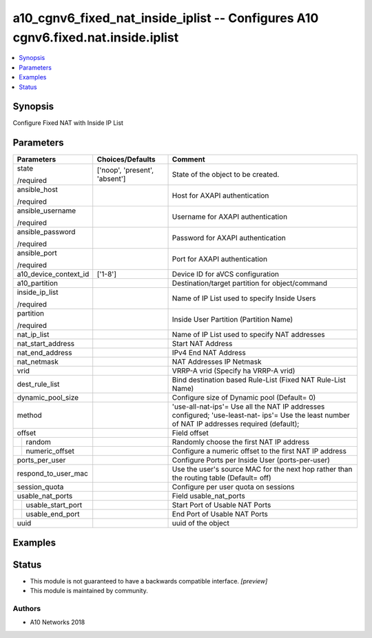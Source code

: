 .. _a10_cgnv6_fixed_nat_inside_iplist_module:


a10_cgnv6_fixed_nat_inside_iplist -- Configures A10 cgnv6.fixed.nat.inside.iplist
=================================================================================

.. contents::
   :local:
   :depth: 1


Synopsis
--------

Configure Fixed NAT with Inside IP List






Parameters
----------

+-----------------------+-------------------------------+------------------------------------------------------------------------------------------------------------------------------------------------+
| Parameters            | Choices/Defaults              | Comment                                                                                                                                        |
|                       |                               |                                                                                                                                                |
|                       |                               |                                                                                                                                                |
+=======================+===============================+================================================================================================================================================+
| state                 | ['noop', 'present', 'absent'] | State of the object to be created.                                                                                                             |
|                       |                               |                                                                                                                                                |
| /required             |                               |                                                                                                                                                |
+-----------------------+-------------------------------+------------------------------------------------------------------------------------------------------------------------------------------------+
| ansible_host          |                               | Host for AXAPI authentication                                                                                                                  |
|                       |                               |                                                                                                                                                |
| /required             |                               |                                                                                                                                                |
+-----------------------+-------------------------------+------------------------------------------------------------------------------------------------------------------------------------------------+
| ansible_username      |                               | Username for AXAPI authentication                                                                                                              |
|                       |                               |                                                                                                                                                |
| /required             |                               |                                                                                                                                                |
+-----------------------+-------------------------------+------------------------------------------------------------------------------------------------------------------------------------------------+
| ansible_password      |                               | Password for AXAPI authentication                                                                                                              |
|                       |                               |                                                                                                                                                |
| /required             |                               |                                                                                                                                                |
+-----------------------+-------------------------------+------------------------------------------------------------------------------------------------------------------------------------------------+
| ansible_port          |                               | Port for AXAPI authentication                                                                                                                  |
|                       |                               |                                                                                                                                                |
| /required             |                               |                                                                                                                                                |
+-----------------------+-------------------------------+------------------------------------------------------------------------------------------------------------------------------------------------+
| a10_device_context_id | ['1-8']                       | Device ID for aVCS configuration                                                                                                               |
|                       |                               |                                                                                                                                                |
|                       |                               |                                                                                                                                                |
+-----------------------+-------------------------------+------------------------------------------------------------------------------------------------------------------------------------------------+
| a10_partition         |                               | Destination/target partition for object/command                                                                                                |
|                       |                               |                                                                                                                                                |
|                       |                               |                                                                                                                                                |
+-----------------------+-------------------------------+------------------------------------------------------------------------------------------------------------------------------------------------+
| inside_ip_list        |                               | Name of IP List used to specify Inside Users                                                                                                   |
|                       |                               |                                                                                                                                                |
| /required             |                               |                                                                                                                                                |
+-----------------------+-------------------------------+------------------------------------------------------------------------------------------------------------------------------------------------+
| partition             |                               | Inside User Partition (Partition Name)                                                                                                         |
|                       |                               |                                                                                                                                                |
| /required             |                               |                                                                                                                                                |
+-----------------------+-------------------------------+------------------------------------------------------------------------------------------------------------------------------------------------+
| nat_ip_list           |                               | Name of IP List used to specify NAT addresses                                                                                                  |
|                       |                               |                                                                                                                                                |
|                       |                               |                                                                                                                                                |
+-----------------------+-------------------------------+------------------------------------------------------------------------------------------------------------------------------------------------+
| nat_start_address     |                               | Start NAT Address                                                                                                                              |
|                       |                               |                                                                                                                                                |
|                       |                               |                                                                                                                                                |
+-----------------------+-------------------------------+------------------------------------------------------------------------------------------------------------------------------------------------+
| nat_end_address       |                               | IPv4 End NAT Address                                                                                                                           |
|                       |                               |                                                                                                                                                |
|                       |                               |                                                                                                                                                |
+-----------------------+-------------------------------+------------------------------------------------------------------------------------------------------------------------------------------------+
| nat_netmask           |                               | NAT Addresses IP Netmask                                                                                                                       |
|                       |                               |                                                                                                                                                |
|                       |                               |                                                                                                                                                |
+-----------------------+-------------------------------+------------------------------------------------------------------------------------------------------------------------------------------------+
| vrid                  |                               | VRRP-A vrid (Specify ha VRRP-A vrid)                                                                                                           |
|                       |                               |                                                                                                                                                |
|                       |                               |                                                                                                                                                |
+-----------------------+-------------------------------+------------------------------------------------------------------------------------------------------------------------------------------------+
| dest_rule_list        |                               | Bind destination based Rule-List (Fixed NAT Rule-List Name)                                                                                    |
|                       |                               |                                                                                                                                                |
|                       |                               |                                                                                                                                                |
+-----------------------+-------------------------------+------------------------------------------------------------------------------------------------------------------------------------------------+
| dynamic_pool_size     |                               | Configure size of Dynamic pool (Default= 0)                                                                                                    |
|                       |                               |                                                                                                                                                |
|                       |                               |                                                                                                                                                |
+-----------------------+-------------------------------+------------------------------------------------------------------------------------------------------------------------------------------------+
| method                |                               | 'use-all-nat-ips'= Use all the NAT IP addresses configured; 'use-least-nat- ips'= Use the least number of NAT IP addresses required (default); |
|                       |                               |                                                                                                                                                |
|                       |                               |                                                                                                                                                |
+-----------------------+-------------------------------+------------------------------------------------------------------------------------------------------------------------------------------------+
| offset                |                               | Field offset                                                                                                                                   |
|                       |                               |                                                                                                                                                |
|                       |                               |                                                                                                                                                |
+---+-------------------+-------------------------------+------------------------------------------------------------------------------------------------------------------------------------------------+
|   | random            |                               | Randomly choose the first NAT IP address                                                                                                       |
|   |                   |                               |                                                                                                                                                |
|   |                   |                               |                                                                                                                                                |
+---+-------------------+-------------------------------+------------------------------------------------------------------------------------------------------------------------------------------------+
|   | numeric_offset    |                               | Configure a numeric offset to the first NAT IP address                                                                                         |
|   |                   |                               |                                                                                                                                                |
|   |                   |                               |                                                                                                                                                |
+---+-------------------+-------------------------------+------------------------------------------------------------------------------------------------------------------------------------------------+
| ports_per_user        |                               | Configure Ports per Inside User (ports-per-user)                                                                                               |
|                       |                               |                                                                                                                                                |
|                       |                               |                                                                                                                                                |
+-----------------------+-------------------------------+------------------------------------------------------------------------------------------------------------------------------------------------+
| respond_to_user_mac   |                               | Use the user's source MAC for the next hop rather than the routing table (Default= off)                                                        |
|                       |                               |                                                                                                                                                |
|                       |                               |                                                                                                                                                |
+-----------------------+-------------------------------+------------------------------------------------------------------------------------------------------------------------------------------------+
| session_quota         |                               | Configure per user quota on sessions                                                                                                           |
|                       |                               |                                                                                                                                                |
|                       |                               |                                                                                                                                                |
+-----------------------+-------------------------------+------------------------------------------------------------------------------------------------------------------------------------------------+
| usable_nat_ports      |                               | Field usable_nat_ports                                                                                                                         |
|                       |                               |                                                                                                                                                |
|                       |                               |                                                                                                                                                |
+---+-------------------+-------------------------------+------------------------------------------------------------------------------------------------------------------------------------------------+
|   | usable_start_port |                               | Start Port of Usable NAT Ports                                                                                                                 |
|   |                   |                               |                                                                                                                                                |
|   |                   |                               |                                                                                                                                                |
+---+-------------------+-------------------------------+------------------------------------------------------------------------------------------------------------------------------------------------+
|   | usable_end_port   |                               | End Port of Usable NAT Ports                                                                                                                   |
|   |                   |                               |                                                                                                                                                |
|   |                   |                               |                                                                                                                                                |
+---+-------------------+-------------------------------+------------------------------------------------------------------------------------------------------------------------------------------------+
| uuid                  |                               | uuid of the object                                                                                                                             |
|                       |                               |                                                                                                                                                |
|                       |                               |                                                                                                                                                |
+-----------------------+-------------------------------+------------------------------------------------------------------------------------------------------------------------------------------------+







Examples
--------

.. code-block:: yaml+jinja

    





Status
------




- This module is not guaranteed to have a backwards compatible interface. *[preview]*


- This module is maintained by community.



Authors
~~~~~~~

- A10 Networks 2018

